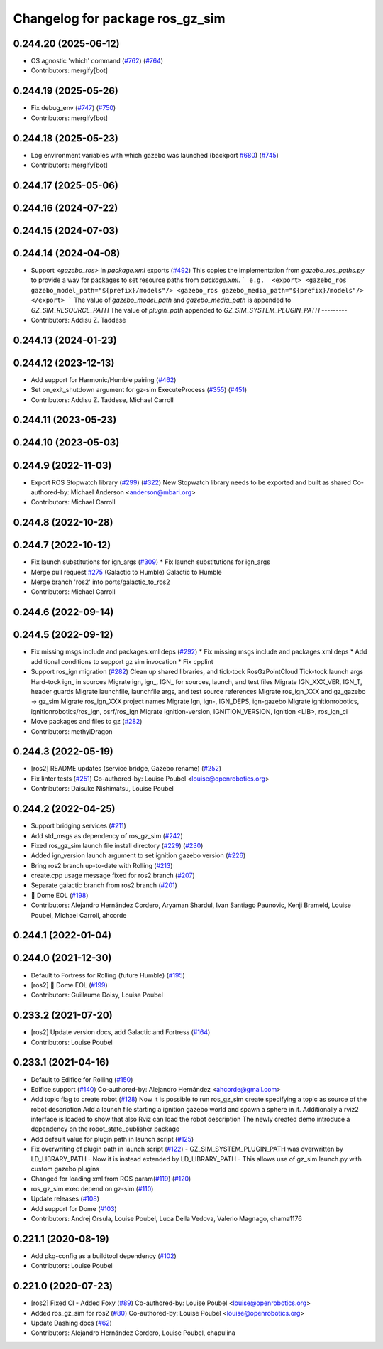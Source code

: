 ^^^^^^^^^^^^^^^^^^^^^^^^^^^^^^^^^^^^
Changelog for package ros_gz_sim
^^^^^^^^^^^^^^^^^^^^^^^^^^^^^^^^^^^^

0.244.20 (2025-06-12)
---------------------
* OS agnostic 'which' command (`#762 <https://github.com/gazebosim/ros_gz/issues/762>`_) (`#764 <https://github.com/gazebosim/ros_gz/issues/764>`_)
* Contributors: mergify[bot]

0.244.19 (2025-05-26)
---------------------
* Fix debug_env (`#747 <https://github.com/gazebosim/ros_gz/issues/747>`_) (`#750 <https://github.com/gazebosim/ros_gz/issues/750>`_)
* Contributors: mergify[bot]

0.244.18 (2025-05-23)
---------------------
* Log environment variables with which gazebo was launched (backport `#680 <https://github.com/gazebosim/ros_gz/issues/680>`_) (`#745 <https://github.com/gazebosim/ros_gz/issues/745>`_)
* Contributors: mergify[bot]

0.244.17 (2025-05-06)
---------------------

0.244.16 (2024-07-22)
---------------------

0.244.15 (2024-07-03)
---------------------

0.244.14 (2024-04-08)
---------------------
* Support `<gazebo_ros>` in `package.xml` exports (`#492 <https://github.com/gazebosim/ros_gz/issues/492>`_)
  This copies the implementation from `gazebo_ros_paths.py` to provide a
  way for packages to set resource paths from `package.xml`.
  ```
  e.g.  <export>
  <gazebo_ros gazebo_model_path="${prefix}/models"/>
  <gazebo_ros gazebo_media_path="${prefix}/models"/>
  </export>
  ```
  The value of `gazebo_model_path` and `gazebo_media_path` is appended to `GZ_SIM_RESOURCE_PATH`
  The value of `plugin_path` appended to `GZ_SIM_SYSTEM_PLUGIN_PATH`
  ---------
* Contributors: Addisu Z. Taddese

0.244.13 (2024-01-23)
---------------------

0.244.12 (2023-12-13)
---------------------
* Add support for Harmonic/Humble pairing (`#462 <https://github.com/gazebosim/ros_gz/issues/462>`_)
* Set on_exit_shutdown argument for gz-sim ExecuteProcess (`#355 <https://github.com/gazebosim/ros_gz/issues/355>`_) (`#451 <https://github.com/gazebosim/ros_gz/issues/451>`_)
* Contributors: Addisu Z. Taddese, Michael Carroll

0.244.11 (2023-05-23)
---------------------

0.244.10 (2023-05-03)
---------------------

0.244.9 (2022-11-03)
--------------------
* Export ROS Stopwatch library (`#299 <https://github.com/gazebosim/ros_gz/issues/299>`_) (`#322 <https://github.com/gazebosim/ros_gz/issues/322>`_)
  New Stopwatch library needs to be exported and built as shared
  Co-authored-by: Michael Anderson <anderson@mbari.org>
* Contributors: Michael Carroll

0.244.8 (2022-10-28)
--------------------

0.244.7 (2022-10-12)
--------------------
* Fix launch substitutions for ign_args (`#309 <https://github.com/gazebosim/ros_gz/issues/309>`_)
  * Fix launch substitutions for ign_args
* Merge pull request `#275 <https://github.com/gazebosim/ros_gz/issues/275>`_ (Galactic to Humble)
  Galactic to Humble
* Merge branch 'ros2' into ports/galactic_to_ros2
* Contributors: Michael Carroll

0.244.6 (2022-09-14)
--------------------

0.244.5 (2022-09-12)
--------------------
* Fix missing msgs include and packages.xml deps (`#292 <https://github.com/gazebosim/ros_gz/issues/292>`_)
  * Fix missing msgs include and packages.xml deps
  * Add additional conditions to support gz sim invocation
  * Fix cpplint
* Support ros_ign migration (`#282 <https://github.com/gazebosim/ros_gz/issues/282>`_)
  Clean up shared libraries, and tick-tock RosGzPointCloud
  Tick-tock launch args
  Hard-tock ign\_ in sources
  Migrate ign, ign\_, IGN\_ for sources, launch, and test files
  Migrate IGN_XXX_VER, IGN_T, header guards
  Migrate launchfile, launchfile args, and test source references
  Migrate ros_ign_XXX and gz_gazebo -> gz_sim
  Migrate ros_ign_XXX project names
  Migrate Ign, ign-, IGN_DEPS, ign-gazebo
  Migrate ignitionrobotics, ignitionrobotics/ros_ign, osrf/ros_ign
  Migrate ignition-version, IGNITION_VERSION, Ignition <LIB>, ros_ign_ci
* Move packages and files to gz (`#282 <https://github.com/gazebosim/ros_gz/issues/282>`_)
* Contributors: methylDragon

0.244.3 (2022-05-19)
--------------------
* [ros2] README updates (service bridge, Gazebo rename) (`#252 <https://github.com/gazebosim/ros_gz/issues/252>`_)
* Fix linter tests (`#251 <https://github.com/gazebosim/ros_gz/issues/251>`_)
  Co-authored-by: Louise Poubel <louise@openrobotics.org>
* Contributors: Daisuke Nishimatsu, Louise Poubel

0.244.2 (2022-04-25)
--------------------
* Support bridging services (`#211 <https://github.com/gazebosim/ros_gz/issues/211>`_)
* Add std_msgs as dependency of ros_gz_sim (`#242 <https://github.com/gazebosim/ros_gz/issues/242>`_)
* Fixed ros_gz_sim launch file install directory (`#229 <https://github.com/gazebosim/ros_gz/issues/229>`_) (`#230 <https://github.com/gazebosim/ros_gz/issues/230>`_)
* Added ign_version launch argument to set ignition gazebo version (`#226 <https://github.com/gazebosim/ros_gz/issues/226>`_)
* Bring ros2 branch up-to-date with Rolling (`#213 <https://github.com/gazebosim/ros_gz/issues/213>`_)
* create.cpp usage message fixed for ros2 branch (`#207 <https://github.com/gazebosim/ros_gz/issues/207>`_)
* Separate galactic branch from ros2 branch (`#201 <https://github.com/gazebosim/ros_gz/issues/201>`_)
* 🏁 Dome EOL (`#198 <https://github.com/gazebosim/ros_gz/issues/198>`_)
* Contributors: Alejandro Hernández Cordero, Aryaman Shardul, Ivan Santiago Paunovic, Kenji Brameld, Louise Poubel, Michael Carroll, ahcorde

0.244.1 (2022-01-04)
--------------------

0.244.0 (2021-12-30)
--------------------
* Default to Fortress for Rolling (future Humble) (`#195 <https://github.com/gazebosim/ros_gz/issues/195>`_)
* [ros2] 🏁 Dome EOL (`#199 <https://github.com/gazebosim/ros_gz/issues/199>`_)
* Contributors: Guillaume Doisy, Louise Poubel

0.233.2 (2021-07-20)
--------------------
* [ros2] Update version docs, add Galactic and Fortress (`#164 <https://github.com/gazebosim/ros_gz/issues/164>`_)
* Contributors: Louise Poubel

0.233.1 (2021-04-16)
--------------------
* Default to Edifice for Rolling (`#150 <https://github.com/gazebosim/ros_gz/issues/150>`_)
* Edifice support (`#140 <https://github.com/gazebosim/ros_gz/issues/140>`_)
  Co-authored-by: Alejandro Hernández <ahcorde@gmail.com>
* Add topic flag to create robot  (`#128 <https://github.com/gazebosim/ros_gz/issues/128>`_)
  Now it is possible to run ros_gz_sim create specifying a topic as
  source of the robot description
  Add a launch file starting a ignition gazebo world and spawn a sphere in it.
  Additionally a rviz2 interface is loaded to show that also Rviz can load
  the robot description
  The newly created demo introduce a dependency on the robot_state_publisher package
* Add default value for plugin path in launch script (`#125 <https://github.com/gazebosim/ros_gz/issues/125>`_)
* Fix overwriting of plugin path in launch script (`#122 <https://github.com/gazebosim/ros_gz/issues/122>`_)
  - GZ_SIM_SYSTEM_PLUGIN_PATH was overwritten by LD_LIBRARY_PATH
  - Now it is instead extended by LD_LIBRARY_PATH
  - This allows use of gz_sim.launch.py with custom gazebo plugins
* Changed for loading xml from ROS param(`#119 <https://github.com/gazebosim/ros_gz/issues/119>`_) (`#120 <https://github.com/gazebosim/ros_gz/issues/120>`_)
* ros_gz_sim exec depend on gz-sim (`#110 <https://github.com/gazebosim/ros_gz/issues/110>`_)
* Update releases (`#108 <https://github.com/gazebosim/ros_gz/issues/108>`_)
* Add support for Dome (`#103 <https://github.com/gazebosim/ros_gz/issues/103>`_)
* Contributors: Andrej Orsula, Louise Poubel, Luca Della Vedova, Valerio Magnago, chama1176

0.221.1 (2020-08-19)
--------------------
* Add pkg-config as a buildtool dependency (`#102 <https://github.com/gazebosim/ros_gz/issues/102>`_)
* Contributors: Louise Poubel

0.221.0 (2020-07-23)
--------------------
* [ros2] Fixed CI - Added Foxy (`#89 <https://github.com/gazebosim/ros_gz/issues/89>`_)
  Co-authored-by: Louise Poubel <louise@openrobotics.org>
* Added ros_gz_sim for ros2 (`#80 <https://github.com/gazebosim/ros_gz/issues/80>`_)
  Co-authored-by: Louise Poubel <louise@openrobotics.org>
* Update Dashing docs (`#62 <https://github.com/gazebosim/ros_gz/issues/62>`_)
* Contributors: Alejandro Hernández Cordero, Louise Poubel, chapulina

